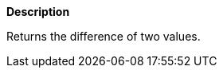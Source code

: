 // This is generated by ESQL's AbstractFunctionTestCase. Do no edit it. See ../README.md for how to regenerate it.

*Description*

Returns the difference of two values.
